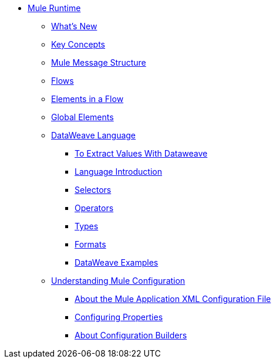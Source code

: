 // Mule User Guide 4 TOC

* link:/mule-user-guide/v/4.0/index[Mule Runtime]
** link:/mule-user-guide/v/4.0/mule-runtime-updates[What's New]
** link:/mule-user-guide/v/4.0/mule-concepts[Key Concepts]
** link:/mule-user-guide/v/4.0/mule-message-structure[Mule Message Structure]
** link:/mule-user-guide/v/4.0/using-flows-for-service-orchestration[Flows]
** link:/mule-user-guide/v/4.0/elements-in-a-mule-flow[Elements in a Flow]
** link:/mule-user-guide/v/4.0/global-elements[Global Elements]
** link:/mule-user-guide/v/4.0/dataweave[DataWeave Language]
*** link:/mule-user-guide/v/4.0/to-extract-values-using-dataweave[To Extract Values With Dataweave]
*** link:/mule-user-guide/v/4.0/dataweave-language-introduction[Language Introduction]
*** link:/mule-user-guide/v/4.0/dataweave-selectors[Selectors]
*** link:/mule-user-guide/v/4.0/dataweave-operators[Operators]
*** link:/mule-user-guide/v/4.0/dataweave-types[Types]
*** link:/mule-user-guide/v/4.0/dataweave-formats[Formats]
*** link:/mule-user-guide/v/4.0/dataweave-examples[DataWeave Examples]
** link:/mule-user-guide/v/4.0/understanding-mule-configuration[Understanding Mule Configuration]
*** link:/mule-user-guide/v/4.0/about-the-xml-configuration-file[About the Mule Application XML Configuration File]
*** link:/mule-user-guide/v/4.0/configuring-properties[Configuring Properties]
*** link:/mule-user-guide/v/4.0/about-configuration-builders[About Configuration Builders]

